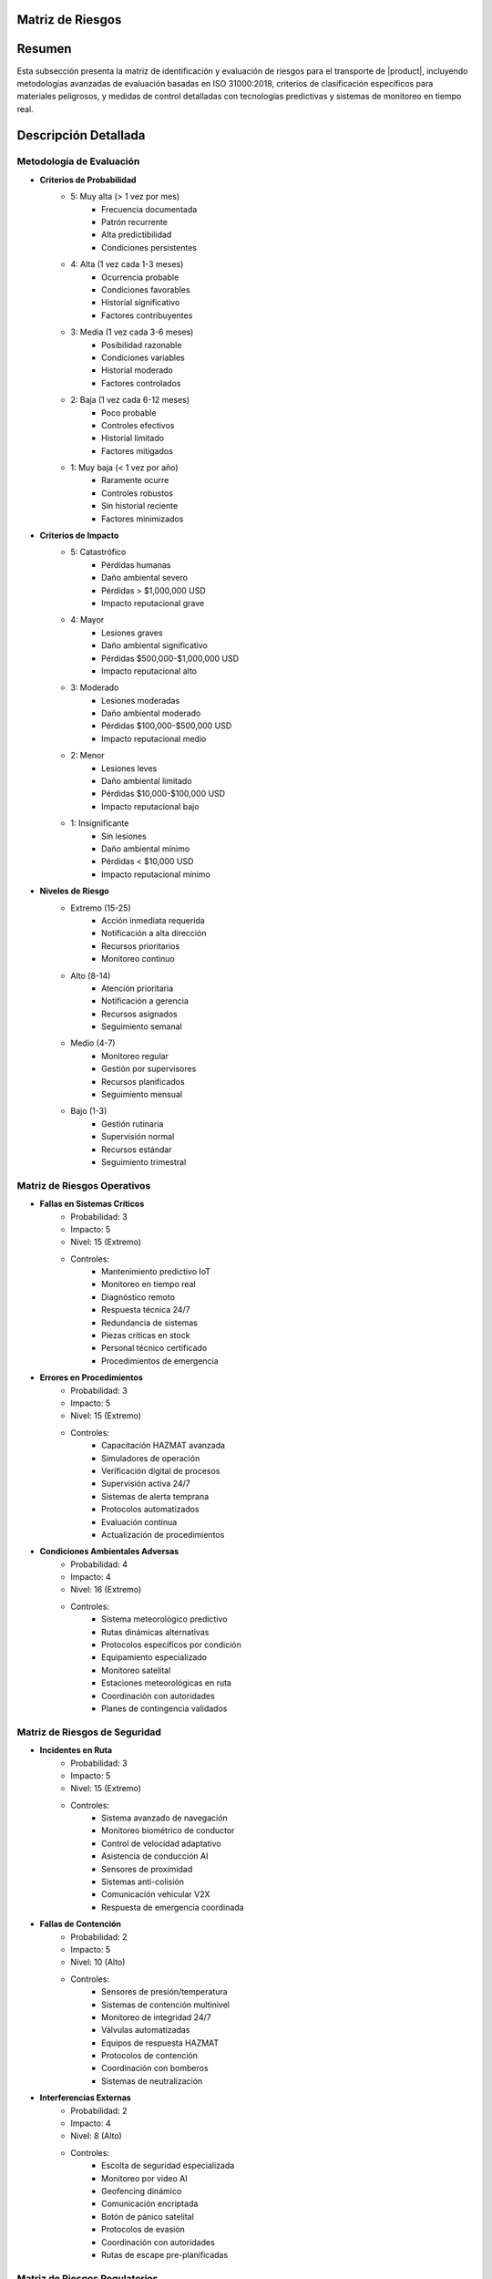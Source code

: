 .. _matriz_riesgos:


Matriz de Riesgos
=================

.. meta::
   :description: Matriz de identificación y evaluación de riesgos para el transporte de ácido sulfúrico entre México y Guatemala
   :keywords: matriz, riesgos, evaluación, impacto, probabilidad, controles, mitigación, HAZMAT, ISO 31000, análisis predictivo

Resumen
=======

Esta subsección presenta la matriz de identificación y evaluación de riesgos para el transporte de |product|, incluyendo metodologías avanzadas de evaluación basadas en ISO 31000:2018, criterios de clasificación específicos para materiales peligrosos, y medidas de control detalladas con tecnologías predictivas y sistemas de monitoreo en tiempo real.

Descripción Detallada
=====================

Metodología de Evaluación
-------------------------

* **Criterios de Probabilidad**
    - 5: Muy alta (> 1 vez por mes)
        * Frecuencia documentada
        * Patrón recurrente
        * Alta predictibilidad
        * Condiciones persistentes
    - 4: Alta (1 vez cada 1-3 meses)
        * Ocurrencia probable
        * Condiciones favorables
        * Historial significativo
        * Factores contribuyentes
    - 3: Media (1 vez cada 3-6 meses)
        * Posibilidad razonable
        * Condiciones variables
        * Historial moderado
        * Factores controlados
    - 2: Baja (1 vez cada 6-12 meses)
        * Poco probable
        * Controles efectivos
        * Historial limitado
        * Factores mitigados
    - 1: Muy baja (< 1 vez por año)
        * Raramente ocurre
        * Controles robustos
        * Sin historial reciente
        * Factores minimizados

* **Criterios de Impacto**
    - 5: Catastrófico
        * Pérdidas humanas
        * Daño ambiental severo
        * Pérdidas > $1,000,000 USD
        * Impacto reputacional grave
    - 4: Mayor
        * Lesiones graves
        * Daño ambiental significativo
        * Pérdidas $500,000-$1,000,000 USD
        * Impacto reputacional alto
    - 3: Moderado
        * Lesiones moderadas
        * Daño ambiental moderado
        * Pérdidas $100,000-$500,000 USD
        * Impacto reputacional medio
    - 2: Menor
        * Lesiones leves
        * Daño ambiental limitado
        * Pérdidas $10,000-$100,000 USD
        * Impacto reputacional bajo
    - 1: Insignificante
        * Sin lesiones
        * Daño ambiental mínimo
        * Pérdidas < $10,000 USD
        * Impacto reputacional mínimo

* **Niveles de Riesgo**
    - Extremo (15-25)
        * Acción inmediata requerida
        * Notificación a alta dirección
        * Recursos prioritarios
        * Monitoreo continuo
    - Alto (8-14)
        * Atención prioritaria
        * Notificación a gerencia
        * Recursos asignados
        * Seguimiento semanal
    - Medio (4-7)
        * Monitoreo regular
        * Gestión por supervisores
        * Recursos planificados
        * Seguimiento mensual
    - Bajo (1-3)
        * Gestión rutinaria
        * Supervisión normal
        * Recursos estándar
        * Seguimiento trimestral

Matriz de Riesgos Operativos
----------------------------

* **Fallas en Sistemas Críticos**
    - Probabilidad: 3
    - Impacto: 5
    - Nivel: 15 (Extremo)
    - Controles:
        * Mantenimiento predictivo IoT
        * Monitoreo en tiempo real
        * Diagnóstico remoto
        * Respuesta técnica 24/7
        * Redundancia de sistemas
        * Piezas críticas en stock
        * Personal técnico certificado
        * Procedimientos de emergencia

* **Errores en Procedimientos**
    - Probabilidad: 3
    - Impacto: 5
    - Nivel: 15 (Extremo)
    - Controles:
        * Capacitación HAZMAT avanzada
        * Simuladores de operación
        * Verificación digital de procesos
        * Supervisión activa 24/7
        * Sistemas de alerta temprana
        * Protocolos automatizados
        * Evaluación continua
        * Actualización de procedimientos

* **Condiciones Ambientales Adversas**
    - Probabilidad: 4
    - Impacto: 4
    - Nivel: 16 (Extremo)
    - Controles:
        * Sistema meteorológico predictivo
        * Rutas dinámicas alternativas
        * Protocolos específicos por condición
        * Equipamiento especializado
        * Monitoreo satelital
        * Estaciones meteorológicas en ruta
        * Coordinación con autoridades
        * Planes de contingencia validados

Matriz de Riesgos de Seguridad
------------------------------

* **Incidentes en Ruta**
    - Probabilidad: 3
    - Impacto: 5
    - Nivel: 15 (Extremo)
    - Controles:
        * Sistema avanzado de navegación
        * Monitoreo biométrico de conductor
        * Control de velocidad adaptativo
        * Asistencia de conducción AI
        * Sensores de proximidad
        * Sistemas anti-colisión
        * Comunicación vehicular V2X
        * Respuesta de emergencia coordinada

* **Fallas de Contención**
    - Probabilidad: 2
    - Impacto: 5
    - Nivel: 10 (Alto)
    - Controles:
        * Sensores de presión/temperatura
        * Sistemas de contención multinivel
        * Monitoreo de integridad 24/7
        * Válvulas automatizadas
        * Equipos de respuesta HAZMAT
        * Protocolos de contención
        * Coordinación con bomberos
        * Sistemas de neutralización

* **Interferencias Externas**
    - Probabilidad: 2
    - Impacto: 4
    - Nivel: 8 (Alto)
    - Controles:
        * Escolta de seguridad especializada
        * Monitoreo por video AI
        * Geofencing dinámico
        * Comunicación encriptada
        * Botón de pánico satelital
        * Protocolos de evasión
        * Coordinación con autoridades
        * Rutas de escape pre-planificadas

Matriz de Riesgos Regulatorios
------------------------------

* **Incumplimientos Técnicos**
    - Probabilidad: 2
    - Impacto: 4
    - Nivel: 8 (Alto)
    - Controles:
        * Sistema de gestión documental
        * Verificación automatizada
        * Auditorías programadas
        * Actualización normativa
        * Asesoría técnica especializada
        * Certificaciones vigentes
        * Inspecciones regulares
        * Mejora continua

* **Cambios en Regulaciones**
    - Probabilidad: 3
    - Impacto: 3
    - Nivel: 9 (Alto)
    - Controles:
        * Monitoreo regulatorio activo
        * Participación en comités técnicos
        * Adaptación proactiva
        * Gestión del cambio
        * Capacitación continua
        * Actualización de procedimientos
        * Validación de cumplimiento
        * Documentación actualizada

Sistema de Control y Seguimiento
--------------------------------

* **Monitoreo Integrado**
    - Centro de control 24/7
        * Dashboard en tiempo real
        * Alertas automatizadas
        * Análisis predictivo
        * Gestión de incidentes
    - Indicadores clave (KRIs)
        * Métricas operativas
        * Tendencias de riesgo
        * Eficacia de controles
        * Desempeño de seguridad

* **Gestión de Datos**
    - Análisis avanzado
        * Big data analytics
        * Machine learning
        * Patrones de riesgo
        * Predicción de incidentes
    - Reportería
        * Informes automatizados
        * Tableros gerenciales
        * Análisis de tendencias
        * Recomendaciones AI

Requisitos Previos
==================

1. Sistema de gestión de riesgos certificado ISO 31000
2. Personal con certificación en análisis de riesgos HAZMAT
3. Plataforma tecnológica de gestión de riesgos
4. Procedimientos de evaluación validados
5. Matriz de riesgos dinámica implementada
6. Sistema de monitoreo en tiempo real
7. Plan de respuesta a emergencias
8. Recursos asignados y disponibles

Procedimientos de Actualización
===============================

.. code-block:: text

   # Protocolo de Actualización de Matriz

   1. Evaluación Periódica:
      □ Análisis de datos históricos
      □ Evaluación de tendencias
      □ Identificación de nuevos riesgos
      □ Actualización de probabilidades
      □ Revisión de impactos
      □ Validación de controles
      □ Análisis de efectividad
      □ Ajuste de parámetros

   2. Gestión de Cambios:
      □ Evaluación de modificaciones
      □ Análisis de impacto
      □ Actualización de controles
      □ Validación de efectividad
      □ Documentación detallada
      □ Aprobación de cambios
      □ Implementación controlada
      □ Seguimiento de resultados

   3. Comunicación:
      □ Notificación de actualizaciones
      □ Capacitación específica
      □ Verificación de entendimiento
      □ Retroalimentación del personal
      □ Ajustes necesarios
      □ Documentación de cambios
      □ Difusión de lecciones
      □ Mejora continua

Consideraciones Especiales
==========================

* **Factores Críticos**
    - Condiciones operativas
        * Temperatura extrema
        * Presión atmosférica
        * Humedad relativa
        * Estado de rutas
    - Variables externas
        * Situación sociopolítica
        * Cambios regulatorios
        * Factores ambientales
        * Condiciones de mercado

* **Mejora Continua**
    - Proceso sistemático
        * Análisis de desempeño
        * Identificación de oportunidades
        * Implementación de mejoras
        * Validación de resultados
    - Desarrollo de capacidades
        * Capacitación avanzada
        * Actualización tecnológica
        * Gestión del conocimiento
        * Benchmarking internacional

Documentación Relacionada
=========================

* :ref:`gestion_riesgos`
* :ref:`procedimientos_operativos`
* :ref:`planes_contingencia`
* :ref:`seguridad_transporte`
* :ref:`seguimiento_monitoreo`
* :ref:`requisitos_vehiculos`

Historial de Cambios
====================

.. list-table::
   :header-rows: 1
   :widths: 15 15 70

   * - Fecha
     - Versión
     - Cambios
   * - 2024-01-15
     - 1.0
     - Creación inicial del documento
   * - 2024-01-15
     - 1.1
     - Actualización completa con metodologías avanzadas de evaluación y controles específicos para el transporte de ácido sulfúrico